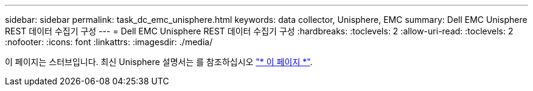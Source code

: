 ---
sidebar: sidebar 
permalink: task_dc_emc_unisphere.html 
keywords: data collector, Unisphere, EMC 
summary: Dell EMC Unisphere REST 데이터 수집기 구성 
---
= Dell EMC Unisphere REST 데이터 수집기 구성
:hardbreaks:
:toclevels: 2
:allow-uri-read: 
:toclevels: 2
:nofooter: 
:icons: font
:linkattrs: 
:imagesdir: ./media/


[role="lead"]
이 페이지는 스터브입니다. 최신 Unisphere 설명서는 를 참조하십시오 link:task_dc_emc_unisphere_rest.html["* 이 페이지 *"].

